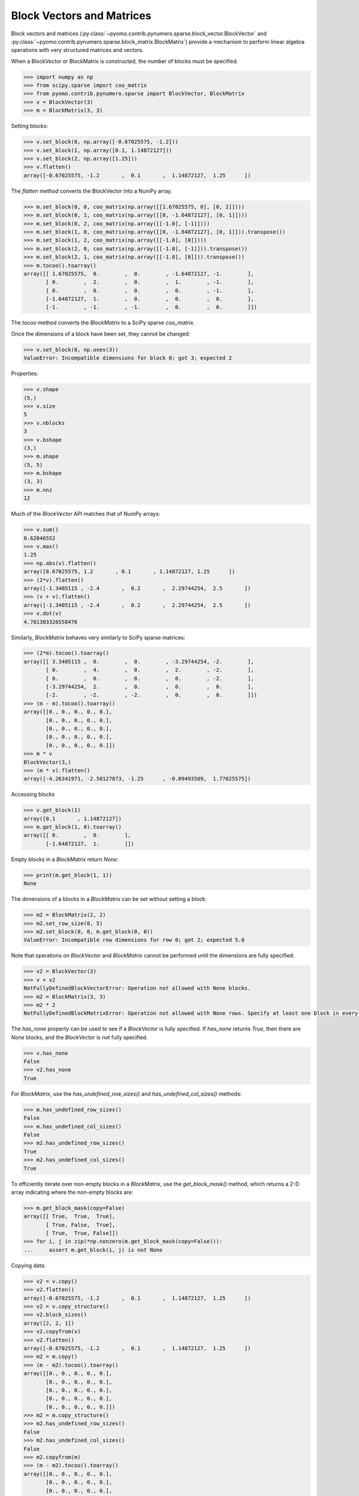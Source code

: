 Block Vectors and Matrices
==========================

Block vectors and matrices
(:py:class:`~pyomo.contrib.pynumero.sparse.block_vector.BlockVector`
and
:py:class:`~pyomo.contrib.pynumero.sparse.block_matrix.BlockMatrix`)
provide a mechanism to perform linear algebra operations with very
structured matrices and vectors.

When a BlockVector or BlockMatrix is constructed, the number of blocks
must be specified.

.. code-block:: python

  >>> import numpy as np
  >>> from scipy.sparse import coo_matrix
  >>> from pyomo.contrib.pynumero.sparse import BlockVector, BlockMatrix
  >>> v = BlockVector(3)
  >>> m = BlockMatrix(3, 3)

Setting blocks:

.. code-block:: python

  >>> v.set_block(0, np.array([-0.67025575, -1.2]))
  >>> v.set_block(1, np.array([0.1, 1.14872127]))
  >>> v.set_block(2, np.array([1.25]))
  >>> v.flatten()
  array([-0.67025575, -1.2       ,  0.1       ,  1.14872127,  1.25      ])

The `flatten` method converts the BlockVector into a NumPy array.

.. code-block:: python

  >>> m.set_block(0, 0, coo_matrix(np.array([[1.67025575, 0], [0, 2]])))
  >>> m.set_block(0, 1, coo_matrix(np.array([[0, -1.64872127], [0, 1]])))
  >>> m.set_block(0, 2, coo_matrix(np.array([[-1.0], [-1]])))
  >>> m.set_block(1, 0, coo_matrix(np.array([[0, -1.64872127], [0, 1]])).transpose())
  >>> m.set_block(1, 2, coo_matrix(np.array([[-1.0], [0]])))
  >>> m.set_block(2, 0, coo_matrix(np.array([[-1.0], [-1]])).transpose())
  >>> m.set_block(2, 1, coo_matrix(np.array([[-1.0], [0]])).transpose())
  >>> m.tocoo().toarray()
  array([[ 1.67025575,  0.        ,  0.        , -1.64872127, -1.        ],
         [ 0.        ,  2.        ,  0.        ,  1.        , -1.        ],
         [ 0.        ,  0.        ,  0.        ,  0.        , -1.        ],
         [-1.64872127,  1.        ,  0.        ,  0.        ,  0.        ],
         [-1.        , -1.        , -1.        ,  0.        ,  0.        ]])

The `tocoo` method converts the `BlockMatrix` to a SciPy sparse `coo_matrix`.

Once the dimensions of a block have been set, they cannot be changed:

.. code-block:: python

  >>> v.set_block(0, np.ones(3))
  ValueError: Incompatible dimensions for block 0; got 3; expected 2

Properties:

.. code-block:: python

  >>> v.shape
  (5,)
  >>> v.size
  5
  >>> v.nblocks
  3
  >>> v.bshape
  (3,)
  >>> m.shape
  (5, 5)
  >>> m.bshape
  (3, 3)
  >>> m.nnz
  12

Much of the `BlockVector` API matches that of NumPy arrays:

.. code-block:: python

  >>> v.sum()
  0.62846552
  >>> v.max()
  1.25
  >>> np.abs(v).flatten()
  array([0.67025575, 1.2       , 0.1       , 1.14872127, 1.25      ])
  >>> (2*v).flatten()
  array([-1.3405115 , -2.4       ,  0.2       ,  2.29744254,  2.5       ])
  >>> (v + v).flatten()
  array([-1.3405115 , -2.4       ,  0.2       ,  2.29744254,  2.5       ])
  >>> v.dot(v)
  4.781303326558476

Similarly, `BlockMatrix` behaves very similarly to SciPy sparse matrices:

.. code-block:: python

  >>> (2*m).tocoo().toarray()
  array([[ 3.3405115 ,  0.        ,  0.        , -3.29744254, -2.        ],
         [ 0.        ,  4.        ,  0.        ,  2.        , -2.        ],
         [ 0.        ,  0.        ,  0.        ,  0.        , -2.        ],
         [-3.29744254,  2.        ,  0.        ,  0.        ,  0.        ],
         [-2.        , -2.        , -2.        ,  0.        ,  0.        ]])
  >>> (m - m).tocoo().toarray()
  array([[0., 0., 0., 0., 0.],
         [0., 0., 0., 0., 0.],
         [0., 0., 0., 0., 0.],
         [0., 0., 0., 0., 0.],
         [0., 0., 0., 0., 0.]])
  >>> m * v
  BlockVector(3,)
  >>> (m * v).flatten()
  array([-4.26341971, -2.50127873, -1.25      , -0.09493509,  1.77025575])

Accessing blocks

.. code-block:: python

  >>> v.get_block(1)
  array([0.1       , 1.14872127])
  >>> m.get_block(1, 0).toarray()
  array([[ 0.        ,  0.        ],
         [-1.64872127,  1.        ]])

Empty blocks in a `BlockMatrix` return `None`:

.. code-block:: python

  >>> print(m.get_block(1, 1))
  None

The dimensions of a blocks in a `BlockMatrix` can be set without setting a block:

.. code-block:: python

  >>> m2 = BlockMatrix(2, 2)
  >>> m2.set_row_size(0, 5)
  >>> m2.set_block(0, 0, m.get_block(0, 0))
  ValueError: Incompatible row dimensions for row 0; got 2; expected 5.0

Note that operations on `BlockVector` and `BlockMatrix` cannot be performed until the dimensions are fully specified:

.. code-block:: python

  >>> v2 = BlockVector(3)
  >>> v + v2
  NotFullyDefinedBlockVectorError: Operation not allowed with None blocks.
  >>> m2 = BlockMatrix(3, 3)
  >>> m2 * 2
  NotFullyDefinedBlockMatrixError: Operation not allowed with None rows. Specify at least one block in every row

The `has_none` property can be used to see if a `BlockVector` is fully
specified. If `has_none` returns `True`, then there are `None` blocks,
and the `BlockVector` is not fully specified.

.. code-block:: python
		
  >>> v.has_none
  False
  >>> v2.has_none
  True

For `BlockMatrix`, use the `has_undefined_row_sizes()` and `has_undefined_col_sizes()` methods:

.. code-block:: python

  >>> m.has_undefined_row_sizes()
  False
  >>> m.has_undefined_col_sizes()
  False
  >>> m2.has_undefined_row_sizes()
  True
  >>> m2.has_undefined_col_sizes()
  True

To efficiently iterate over non-empty blocks in a `BlockMatrix`, use
the `get_block_mask()` method, which returns a 2-D array indicating
where the non-empty blocks are:

.. code-block:: python

  >>> m.get_block_mask(copy=False)
  array([[ True,  True,  True],
         [ True, False,  True],
         [ True,  True, False]])
  >>> for i, j in zip(*np.nonzero(m.get_block_mask(copy=False))):
  ...     assert m.get_block(i, j) is not None

Copying data:

.. code-block:: python

  >>> v2 = v.copy()
  >>> v2.flatten()
  array([-0.67025575, -1.2       ,  0.1       ,  1.14872127,  1.25      ])
  >>> v2 = v.copy_structure()
  >>> v2.block_sizes()
  array([2, 2, 1])
  >>> v2.copyfrom(v)
  >>> v2.flatten()
  array([-0.67025575, -1.2       ,  0.1       ,  1.14872127,  1.25      ])
  >>> m2 = m.copy()
  >>> (m - m2).tocoo().toarray()
  array([[0., 0., 0., 0., 0.],
         [0., 0., 0., 0., 0.],
         [0., 0., 0., 0., 0.],
         [0., 0., 0., 0., 0.],
         [0., 0., 0., 0., 0.]])
  >>> m2 = m.copy_structure()
  >>> m2.has_undefined_row_sizes()
  False
  >>> m2.has_undefined_col_sizes()
  False
  >>> m2.copyfrom(m)
  >>> (m - m2).tocoo().toarray()
  array([[0., 0., 0., 0., 0.],
         [0., 0., 0., 0., 0.],
         [0., 0., 0., 0., 0.],
         [0., 0., 0., 0., 0.],
         [0., 0., 0., 0., 0.]])

Nested blocks:

.. code-block:: python

  >>> v2 = BlockVector(2)
  >>> v2.set_block(0, v)
  >>> v2.set_block(1, np.ones(2))
  >>> v2.block_sizes()
  array([5, 2])
  >>> v2.flatten()
  array([-0.67025575, -1.2       ,  0.1       ,  1.14872127,  1.25      ,
          1.        ,  1.        ])
  >>> v3 = v2.copy_structure()
  >>> v3.fill(1)
  >>> (v2 + v3).flatten()
  array([ 0.32974425, -0.2       ,  1.1       ,  2.14872127,  2.25      ,
          2.        ,  2.        ])
  >>> np.abs(v2).flatten()
  array([0.67025575, 1.2       , 0.1       , 1.14872127, 1.25      ,
         1.        , 1.        ])
  >>> v2.get_block(0)
  BlockVector(3,)

Nested `BlockMatrix` applications work similarly.

For more information, see the API documentation (:ref:`pynumero_api`).
